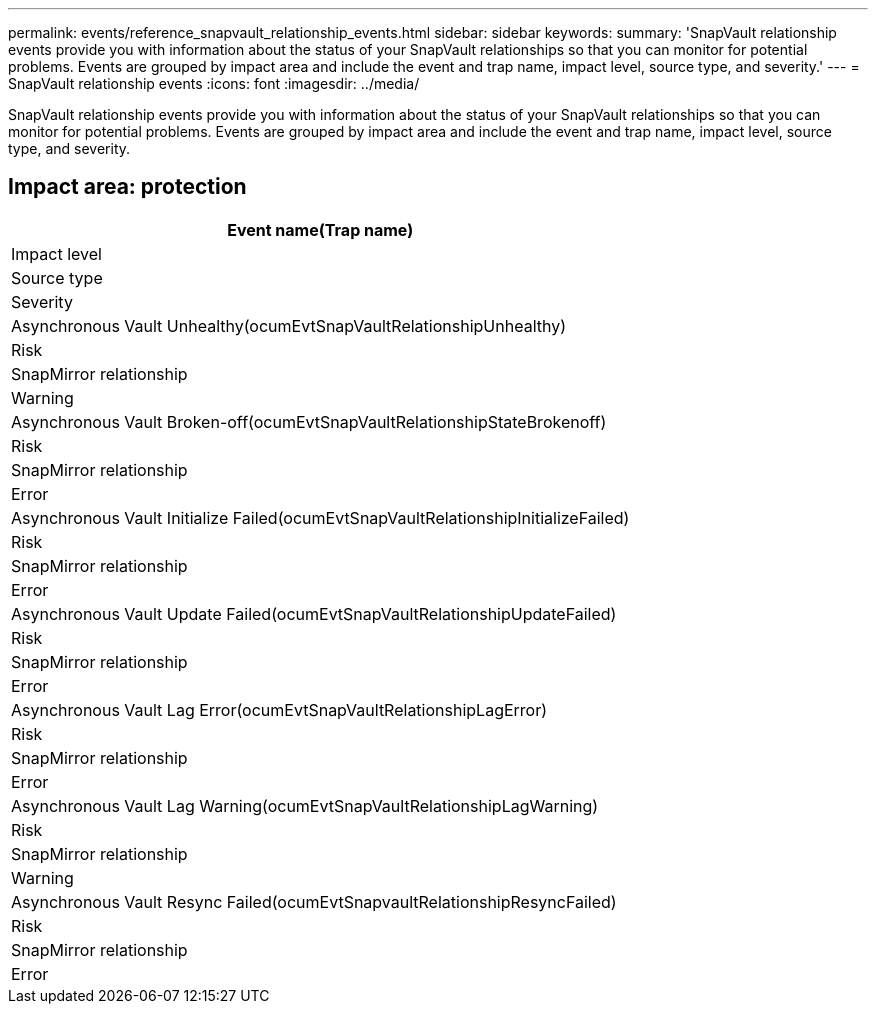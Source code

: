 ---
permalink: events/reference_snapvault_relationship_events.html
sidebar: sidebar
keywords: 
summary: 'SnapVault relationship events provide you with information about the status of your SnapVault relationships so that you can monitor for potential problems. Events are grouped by impact area and include the event and trap name, impact level, source type, and severity.'
---
= SnapVault relationship events
:icons: font
:imagesdir: ../media/

[.lead]
SnapVault relationship events provide you with information about the status of your SnapVault relationships so that you can monitor for potential problems. Events are grouped by impact area and include the event and trap name, impact level, source type, and severity.

== Impact area: protection

|===
| Event name(Trap name)

| Impact level| Source type| Severity
a|
Asynchronous Vault Unhealthy(ocumEvtSnapVaultRelationshipUnhealthy)

a|
Risk
a|
SnapMirror relationship
a|
Warning
a|
Asynchronous Vault Broken-off(ocumEvtSnapVaultRelationshipStateBrokenoff)

a|
Risk
a|
SnapMirror relationship
a|
Error
a|
Asynchronous Vault Initialize Failed(ocumEvtSnapVaultRelationshipInitializeFailed)

a|
Risk
a|
SnapMirror relationship
a|
Error
a|
Asynchronous Vault Update Failed(ocumEvtSnapVaultRelationshipUpdateFailed)

a|
Risk
a|
SnapMirror relationship
a|
Error
a|
Asynchronous Vault Lag Error(ocumEvtSnapVaultRelationshipLagError)

a|
Risk
a|
SnapMirror relationship
a|
Error
a|
Asynchronous Vault Lag Warning(ocumEvtSnapVaultRelationshipLagWarning)

a|
Risk
a|
SnapMirror relationship
a|
Warning
a|
Asynchronous Vault Resync Failed(ocumEvtSnapvaultRelationshipResyncFailed)

a|
Risk
a|
SnapMirror relationship
a|
Error
|===
